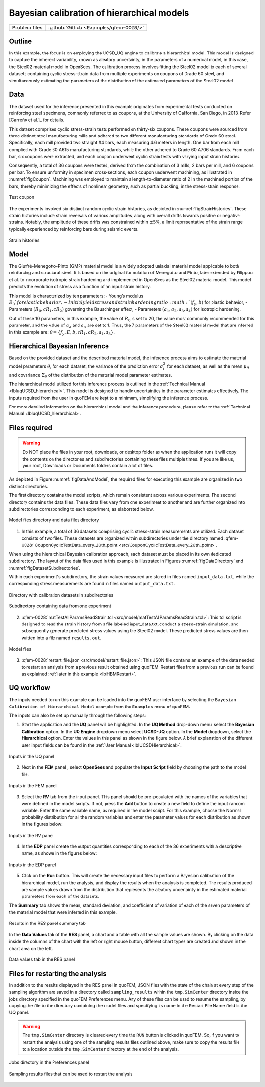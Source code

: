 .. _qfem-0028:

Bayesian calibration of hierarchical models
===========================================

+---------------+----------------------------------------------+
| Problem files | :github:`Github <Examples/qfem-0028/>`       |
+---------------+----------------------------------------------+

Outline
-------
In this example, the focus is on employing the UCSD_UQ engine to calibrate a hierarchical model. This model is designed to capture the inherent variability, known as aleatory uncertainty, in the parameters of a numerical model, in this case, the Steel02 material model in OpenSees. The calibration process involves fitting the Steel02 model to each of several datasets containing cyclic stress-strain data from multiple experiments on coupons of Grade 60 steel, and simultaneously estimating the parameters of the distribution of the estimated parameters of the Steel02 model.

Data
----
The dataset used for the inference presented in this example originates from experimental tests conducted on reinforcing steel specimens, commonly referred to as coupons, at the University of California, San Diego, in 2013. Refer [Carreño et al.]_ for details.

This dataset comprises cyclic stress-strain tests performed on thirty-six coupons. These coupons were sourced from three distinct steel manufacturing mills and adhered to two different manufacturing standards of Grade 60 steel. Specifically, each mill provided two straight #4 bars, each measuring 4.6 meters in length. One bar from each mill complied with Grade 60 A615 manufacturing standards, while the other adhered to Grade 60 A706 standards. From each bar, six coupons were extracted, and each coupon underwent cyclic strain tests with varying input strain histories.

Consequently, a total of 36 coupons were tested, derived from the combination of 3 mills, 2 bars per mill, and 6 coupons per bar. To ensure uniformity in specimen cross-sections, each coupon underwent machining, as illustrated in :numref:`figCoupon`. Machining was employed to maintain a length-to-diameter ratio of 2 in the machined portion of the bars, thereby minimizing the effects of nonlinear geometry, such as partial buckling, in the stress-strain response.

.. _figCoupon:

.. figure:: figures/Coupon.png
   :align: center
   :figclass: align-center
   
   Test coupon


The experiments involved six distinct random cyclic strain histories, as depicted in :numref:`figStrainHistories`. These strain histories include strain reversals of various amplitudes, along with overall drifts towards positive or negative strains. Notably, the amplitude of these drifts was constrained within :math:`\pm 5\%`, a limit representative of the strain range typically experienced by reinforcing bars during seismic events.

.. _figStrainHistories:

.. figure:: figures/StrainHistories.png
   :align: center
   :figclass: align-center
   
   Strain histories


Model
-----
The Giuffré-Menegotto-Pinto (GMP) material model is a widely adopted uniaxial material model applicable to both reinforcing and structural steel. It is based on the original formulation of Menegotto and Pinto, later extended by Filippou et al. to incorporate isotropic strain hardening and implemented in OpenSees as the Steel02 material model. This model predicts the evolution of stress as a function of an input strain history.

This model is characterized by ten parameters:
- Young’s modulus :math:`E_0`for elastic behavior,
- Initial yield stress and strain hardening ratio :math:`(f_y, b)` for plastic behavior,
- Parameters :math:`(R_0, cR_1, cR_2)` governing the Bauschinger effect,
- Parameters :math:`(a_1, a_2, a_3, a_4)` for isotropic hardening.

Out of these 10 parameters, in this example, the value of :math:`R_0` is set to 20, the value most commonly recommended for this parameter, and the value of :math:`a_2` and :math:`a_4` are set to 1. Thus, the 7 parameters of the Steel02 material model that are inferred in this example are: :math:`\theta = \{f_y, E, b, cR_1, cR_2, a_1, a_3\}`. 


Hierarchical Bayesian Inference
-------------------------------
Based on the provided dataset and the described material model, the inference process aims to estimate the material model parameters :math:`\theta_i` for each dataset, the variance of the prediction error :math:`\sigma_i^2` for each dataset, as well as the mean :math:`\mu_{\theta}` and covariance :math:`\Sigma_{\theta}` of the distribution of the material model parameter estimates.

The hierarchical model utilized for this inference process is outlined in the :ref:`Technical Manual <lbluqUCSD_hierarchical>`. This model is designed to handle uncertainties in the parameter estimates effectively. The inputs required from the user in quoFEM are kept to a minimum, simplifying the inference process.

For more detailed information on the hierarchical model and the inference procedure, please refer to the :ref:`Technical Manual <lbluqUCSD_hierarchical>`.
 
Files required
--------------

.. warning::
   Do NOT place the files in your root, downloads, or desktop folder as when the application runs it will copy the contents on the directories and subdirectories containing these files multiple times. If you are like us, your root, Downloads or Documents folders contain a lot of files.

As depicted in Figure :numref:`figDataAndModel`, the required files for executing this example are organized in two distinct directories. 

The first directory contains the model scripts, which remain consistent across various experiments. The second directory contains the data files. These data files vary from one experiment to another and are further organized into subdirectories corresponding to each experiment, as elaborated below.

.. _figDataAndModel:

.. figure:: figures/ModelAndData.png
   :align: center
   :figclass: align-center
   :width: 400
   
   Model files directory and data files directory

1. In this example, a total of 36 datasets comprising cyclic stress-strain measurements are utilized. Each dataset consists of two files. These datasets are organized within subdirectories under the directory named :qfem-0028:`CouponCyclicTestData_every_20th_point <src/CouponCyclicTestData_every_20th_point>`.

When using the hierarchical Bayesian calibration approach, each dataset must be placed in its own dedicated subdirectory. The layout of the data files used in this example is illustrated in Figures :numref:`figDataDirectory` and :numref:`figDatasetSubdirectories`.

Within each experiment's subdirectory, the strain values measured are stored in files named ``input_data.txt``, while the corresponding stress measurements are found in files named ``output_data.txt``.


.. _figDataDirectory:

.. figure:: figures/DataDirectory.png
   :align: center
   :figclass: align-center
   :width: 400
   
   Directory with calibration datasets in subdirectories


.. _figDatasetSubdirectories:

.. figure:: figures/DatasetSubdirectory.png
   :align: center
   :figclass: align-center
   :width: 400
   
   Subdirectory containing data from one experiment


2. :qfem-0028:`matTestAllParamsReadStrain.tcl <src/model/matTestAllParamsReadStrain.tcl>`: This tcl script is designed to read the strain history from a file labeled input_data.txt, conduct a stress-strain simulation, and subsequently generate predicted stress values using the Steel02 model. These predicted stress values are then written into a file named ``results.out``.

.. _figModelFiles:

.. figure:: figures/ModelFiles.png
   :align: center
   :figclass: align-center
   :width: 400
   
   Model files

3. :qfem-0028:`restart_file.json <src/model/restart_file.json>`: This JSON file contains an example of the data needed to restart an analysis from a previous result obtained using quoFEM. Restart files from a previous run can be found as explained :ref:`later in this example <lblHBMRestart>`.


UQ workflow
-----------

The inputs needed to run this example can be loaded into the quoFEM user interface by selecting the ``Bayesian Calibration of Hierarchical Model`` example from the ``Examples`` menu of quoFEM.

The inputs can also be set up manually through the following steps:

1. Start the application and the **UQ** panel will be highlighted. In the **UQ Method** drop-down menu, select the **Bayesian Calibration** option. In the **UQ Engine** dropdown menu select **UCSD-UQ** option. In the **Model** dropdown, select the **Hierarchical** option. Enter the values in this panel as shown in the figure below. A brief explanation of the different user input fields can be found in the :ref:`User Manual <lblUCSDHierarchical>`. 

.. _figHBMUQ:

.. figure:: figures/UQ.png
   :align: center
   :figclass: align-center
   :width: 600
   
   Inputs in the UQ panel

2. Next in the **FEM** panel , select **OpenSees** and populate the **Input Script** field by choosing the path to the model file.

.. _figHBMFEM:

.. figure:: figures/FEM.png
   :align: center
   :figclass: align-center
   :width: 600
   
   Inputs in the FEM panel

3. Select the **RV** tab from the input panel. This panel should be pre-populated with the names of the variables that were defined in the model scripts. If not, press the **Add** button to create a new field to define the input random variable. Enter the same variable name, as required in the model script. For this example, choose the Normal probability distribution for all the random variables and enter the parameter values for each distribution as shown in the figures below:

.. _figHBMRV1:

.. figure:: figures/RV1.png
   :align: center
   :figclass: align-center
   :width: 600

.. _figHBMRV2:

.. figure:: figures/RV2.png
   :align: center
   :figclass: align-center
   :width: 600
   
   Inputs in the RV panel


4. In the **EDP** panel create the output quantities corresponding to each of the 36 experiments with a descriptive name, as shown in the figures below:

.. _figHBMEDP1:

.. figure:: figures/EDP1.png
   :align: center
   :figclass: align-center
   :width: 600

.. _figHBMEDP2:

.. figure:: figures/EDP2.png
   :align: center
   :figclass: align-center
   :width: 600
   
   Inputs in the EDP panel


5. Click on the **Run** button. This will create the necessary input files to perform a Bayesian calibration of the hierarchical model, run the analysis, and display the results when the analysis is completed. The results produced are sample values drawn from the distribution that represents the aleatory uncertainty in the estimated material parameters from each of the datasets. 

The **Summary** tab shows the mean, standard deviation, and coefficient of variation of each of the seven parameters of the material model that were inferred in this example.

.. _figHBMRES1:

.. figure:: figures/RES1.png
   :align: center
   :figclass: align-center
   :width: 600

.. _figHBMRES2:

.. figure:: figures/RES2.png
   :align: center
   :figclass: align-center
   :width: 600

   Results in the RES panel summary tab


In the **Data Values** tab of the **RES** panel, a chart and a table with all the sample values are shown. By clicking on the data inside the columns of the chart with the left or right mouse button, different chart types are created and shown in the chart area on the left. 

.. _figHBMRES3:

.. figure:: figures/RES3.png
   :align: center
   :figclass: align-center
   :width: 600

.. _figHBMRES4:

.. figure:: figures/RES4.png
   :align: center
   :figclass: align-center
   :width: 600

   Data values tab in the RES panel


.. _lblHBMRestart:

Files for restarting the analysis
---------------------------------

In addition to the results displayed in the RES panel in quoFEM, JSON files with the state of the chain at every step of the sampling algorithm are saved in a directory called ``sampling_results`` within the ``tmp.SimCenter`` directory inside the jobs directory specified in the quoFEM Preferences menu. Any of these files can be used to resume the sampling, by copying the file to the directory containing the model files and specifying its name in the Restart File Name field in the UQ panel.

.. warning::
   The ``tmp.SimCenter`` directory is cleared every time the ``RUN`` button is clicked in quoFEM. So, if you want to restart the analysis using one of the sampling results files outlined above, make sure to copy the results file to a location outside the ``tmp.SimCenter`` directory at the end of the analysis.


.. _figHBMPreferences:

.. figure:: figures/Preferences.png
   :align: center
   :figclass: align-center
   :width: 600

   Jobs directory in the Preferences panel

.. _figHBMRES5:

.. figure:: figures/RES5.png
   :align: center
   :figclass: align-center
   :width: 600

.. _figHBMRES6:

.. figure:: figures/RES6.png
   :align: center
   :figclass: align-center
   :width: 600

   Sampling results files that can be used to restart the analysis

.. [Carreño et al.]
   R. Carreño, K.H. Lotfizadeh, J.P. Conte, J.I. Restrepo, Material Model Parameters for the Giuffrè-Menegotto-Pinto Uniaxial Steel Stress-Strain Model, *J. Struct. Eng.* 146 (2020) 04019205. https://doi.org/10.1061/(ASCE)ST.1943-541X.0002505.



